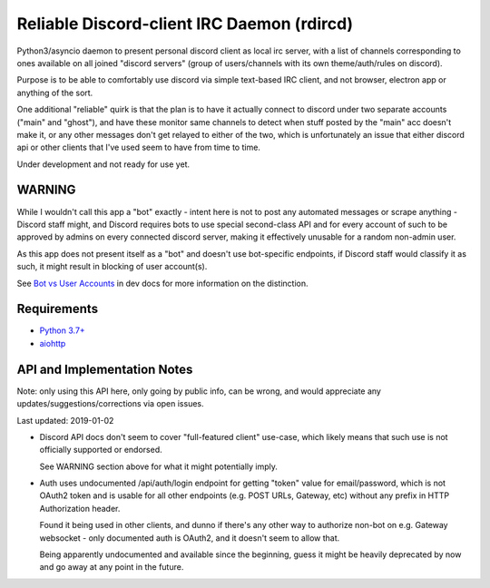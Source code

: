 Reliable Discord-client IRC Daemon (rdircd)
===========================================

Python3/asyncio daemon to present personal discord client as local irc server,
with a list of channels corresponding to ones available on all joined "discord
servers" (group of users/channels with its own theme/auth/rules on discord).

Purpose is to be able to comfortably use discord via simple text-based IRC client,
and not browser, electron app or anything of the sort.

One additional "reliable" quirk is that the plan is to have it actually connect
to discord under two separate accounts ("main" and "ghost"), and have these
monitor same channels to detect when stuff posted by the "main" acc doesn't make it,
or any other messages don't get relayed to either of the two,
which is unfortunately an issue that either discord api or other clients that
I've used seem to have from time to time.

Under development and not ready for use yet.


WARNING
-------

While I wouldn't call this app a "bot" exactly - intent here is not to post any
automated messages or scrape anything - Discord staff might, and Discord
requires bots to use special second-class API and for every account of such to
be approved by admins on every connected discord server, making it effectively
unusable for a random non-admin user.

As this app does not present itself as a "bot" and doesn't use bot-specific
endpoints, if Discord staff would classify it as such, it might result in
blocking of user account(s).

See `Bot vs User Accounts`_ in dev docs for more information on the distinction.

.. _Bot vs User Accounts: https://discordapp.com/developers/docs/topics/oauth2#bot-vs-user-accounts


Requirements
------------

* `Python 3.7+ <http://python.org/>`_
* `aiohttp <https://aiohttp.readthedocs.io/en/stable/>`_


API and Implementation Notes
----------------------------

Note: only using this API here, only going by public info, can be wrong,
and would appreciate any updates/suggestions/corrections via open issues.

Last updated: 2019-01-02

- Discord API docs don't seem to cover "full-featured client" use-case,
  which likely means that such use is not officially supported or endorsed.

  See WARNING section above for what it might potentially imply.

- Auth uses undocumented /api/auth/login endpoint for getting "token" value for
  email/password, which is not OAuth2 token and is usable for all other endpoints
  (e.g. POST URLs, Gateway, etc) without any prefix in HTTP Authorization header.

  Found it being used in other clients, and dunno if there's any other way to
  authorize non-bot on e.g. Gateway websocket - only documented auth is OAuth2,
  and it doesn't seem to allow that.

  Being apparently undocumented and available since the beginning,
  guess it might be heavily deprecated by now and go away at any point in the future.
